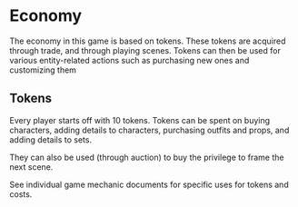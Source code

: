 * Economy
  The economy in this game is based on tokens. These tokens are acquired through
  trade, and through playing scenes. Tokens can then be used for various
  entity-related actions such as purchasing new ones and customizing them
** Tokens
   Every player starts off with 10 tokens. Tokens can be spent on buying
   characters, adding details to characters, purchasing outfits and props, and
   adding details to sets.

   They can also be used (through auction) to buy the privilege to frame the next
   scene.

   See individual game mechanic documents for specific uses for tokens and
   costs.
